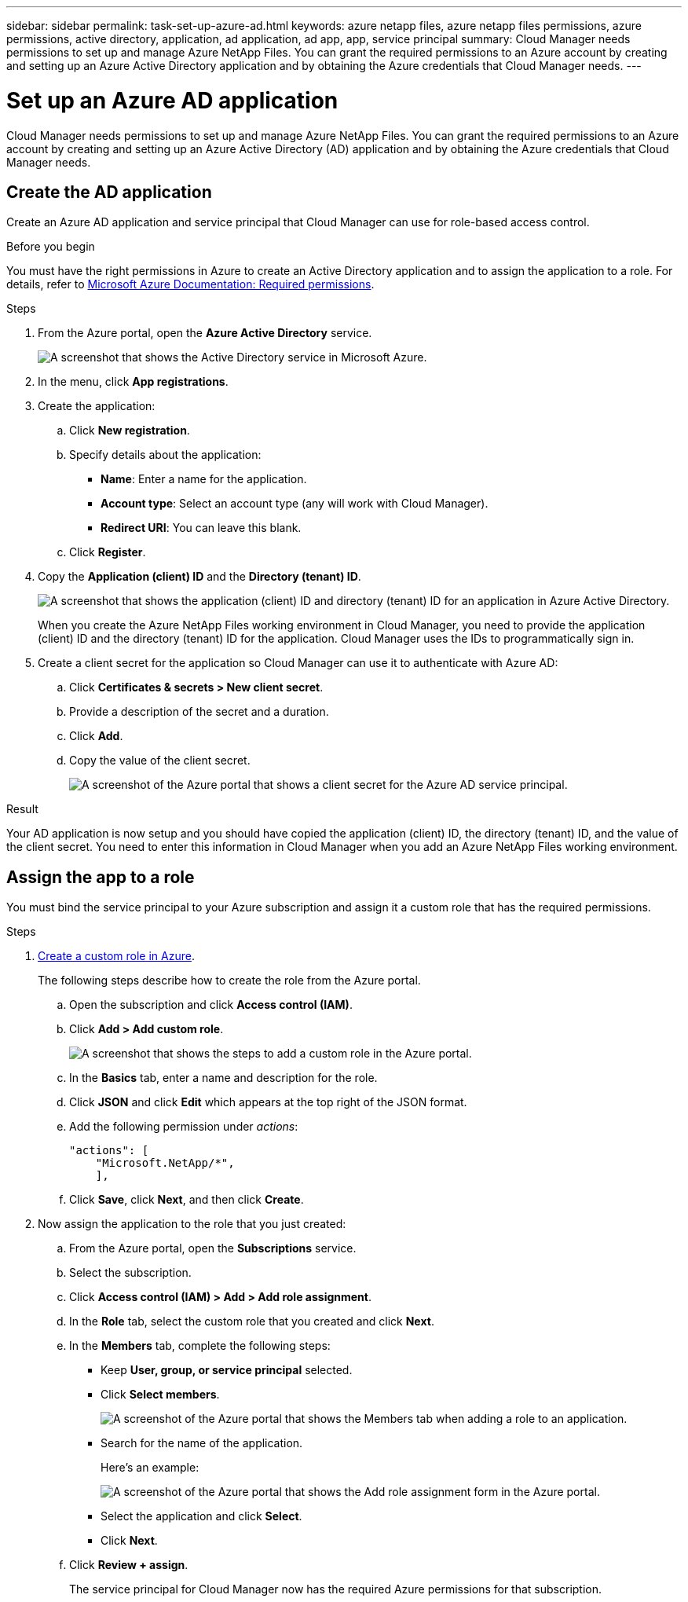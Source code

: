 ---
sidebar: sidebar
permalink: task-set-up-azure-ad.html
keywords: azure netapp files, azure netapp files permissions, azure permissions, active directory, application, ad application, ad app, app, service principal
summary: Cloud Manager needs permissions to set up and manage Azure NetApp Files. You can grant the required permissions to an Azure account by creating and setting up an Azure Active Directory application and by obtaining the Azure credentials that Cloud Manager needs.
---

= Set up an Azure AD application
:hardbreaks:
:nofooter:
:icons: font
:linkattrs:
:imagesdir: ./media/

[.lead]
Cloud Manager needs permissions to set up and manage Azure NetApp Files. You can grant the required permissions to an Azure account by creating and setting up an Azure Active Directory (AD) application and by obtaining the Azure credentials that Cloud Manager needs.

== Create the AD application

Create an Azure AD application and service principal that Cloud Manager can use for role-based access control.

.Before you begin

You must have the right permissions in Azure to create an Active Directory application and to assign the application to a role. For details, refer to https://docs.microsoft.com/en-us/azure/active-directory/develop/howto-create-service-principal-portal#required-permissions/[Microsoft Azure Documentation: Required permissions^].

.Steps

. From the Azure portal, open the *Azure Active Directory* service.
+
image:screenshot_azure_ad.gif[A screenshot that shows the Active Directory service in Microsoft Azure.]

. In the menu, click *App registrations*.

. Create the application:

.. Click *New registration*.

.. Specify details about the application:

* *Name*: Enter a name for the application.
* *Account type*: Select an account type (any will work with Cloud Manager).
* *Redirect URI*: You can leave this blank.

.. Click *Register*.

. Copy the *Application (client) ID* and the *Directory (tenant) ID*.
+
image:screenshot_anf_app_ids.gif["A screenshot that shows the application (client) ID and directory (tenant) ID for an application in Azure Active Directory."]
+
When you create the Azure NetApp Files working environment in Cloud Manager, you need to provide the application (client) ID and the directory (tenant) ID for the application. Cloud Manager uses the IDs to programmatically sign in.

. Create a client secret for the application so Cloud Manager can use it to authenticate with Azure AD:

.. Click *Certificates & secrets > New client secret*.

.. Provide a description of the secret and a duration.

.. Click *Add*.

.. Copy the value of the client secret.
+
image:screenshot_anf_client_secret.gif[A screenshot of the Azure portal that shows a client secret for the Azure AD service principal.]

.Result

Your AD application is now setup and you should have copied the application (client) ID, the directory (tenant) ID, and the value of the client secret. You need to enter this information in Cloud Manager when you add an Azure NetApp Files working environment.

== Assign the app to a role

You must bind the service principal to your Azure subscription and assign it a custom role that has the required permissions.

.Steps

. https://docs.microsoft.com/en-us/azure/role-based-access-control/custom-roles[Create a custom role in Azure^].
+
The following steps describe how to create the role from the Azure portal.

.. Open the subscription and click *Access control (IAM)*.

.. Click *Add > Add custom role*.
+
image:screenshot_azure_access_control.gif[A screenshot that shows the steps to add a custom role in the Azure portal.]

.. In the *Basics* tab, enter a name and description for the role.

.. Click *JSON* and click *Edit* which appears at the top right of the JSON format.

.. Add the following permission under _actions_:
+
[source,json]
"actions": [
    "Microsoft.NetApp/*",
    ],

.. Click *Save*, click *Next*, and then click *Create*.

. Now assign the application to the role that you just created:

.. From the Azure portal, open the *Subscriptions* service.

.. Select the subscription.

.. Click *Access control (IAM) > Add > Add role assignment*.

.. In the *Role* tab, select the custom role that you created and click *Next*.

.. In the *Members* tab, complete the following steps:

* Keep *User, group, or service principal* selected.
* Click *Select members*.
+
image:screenshot-azure-anf-role.png[A screenshot of the Azure portal that shows the Members tab when adding a role to an application.]
* Search for the name of the application.
+
Here's an example:
+
image:screenshot_anf_app_role.png[A screenshot of the Azure portal that shows the Add role assignment form in the Azure portal.]

* Select the application and click *Select*.
* Click *Next*.

.. Click *Review + assign*.
+
The service principal for Cloud Manager now has the required Azure permissions for that subscription.
